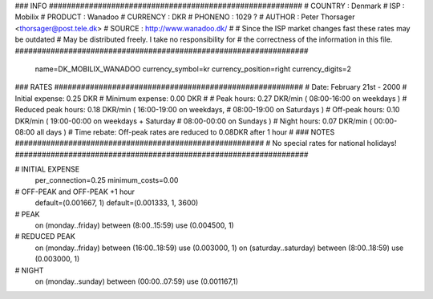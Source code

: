 ### INFO #########################################################
# COUNTRY  : Denmark
# ISP      : Mobilix
# PRODUCT  : Wanadoo
# CURRENCY : DKR
# PHONENO  : 1029 ?
# AUTHOR   : Peter Thorsager <thorsager@post.tele.dk>
# SOURCE   : http://www.wanadoo.dk/
#
# Since the ISP market changes fast these rates may be outdated
# May be distributed freely. I take no responsibility for
# the correctness of the information in this file.
##################################################################

  name=DK_MOBILIX_WANADOO
  currency_symbol=kr
  currency_position=right 
  currency_digits=2

### RATES ########################################################
# Date:               February 21st - 2000
# Initial expense:    0.25 DKR
# Minimum expense:    0.00 DKR
#
# Peak hours:         0.27 DKR/min      ( 08:00-16:00 on weekdays )
# Reduced peak hours: 0.18 DKR/min      ( 16:00-19:00 on weekdays,
#                                         08:00-19:00 on Saturdays )
# Off-peak hours:     0.10 DKR/min      ( 19:00-00:00 on weekdays + Saturday
#                                         08:00-00:00 on Sundays )
# Night hours:        0.07 DKR/min      ( 00:00-08:00 all days )
# Time rebate:        Off-peak rates are reduced to 0.08DKR after 1 hour
#
### NOTES ########################################################
# No special rates for national holidays!
##################################################################

# INITIAL EXPENSE
  per_connection=0.25
  minimum_costs=0.00

# OFF-PEAK and OFF-PEAK +1 hour
  default=(0.001667, 1)
  default=(0.001333, 1, 3600)

# PEAK
  on (monday..friday) between (8:00..15:59) use (0.004500, 1)

# REDUCED PEAK
  on (monday..friday) between (16:00..18:59) use (0.003000, 1)
  on (saturday..saturday) between (8:00..18:59) use (0.003000, 1)

# NIGHT
  on (monday..sunday) between (00:00..07:59) use (0.001167,1)

